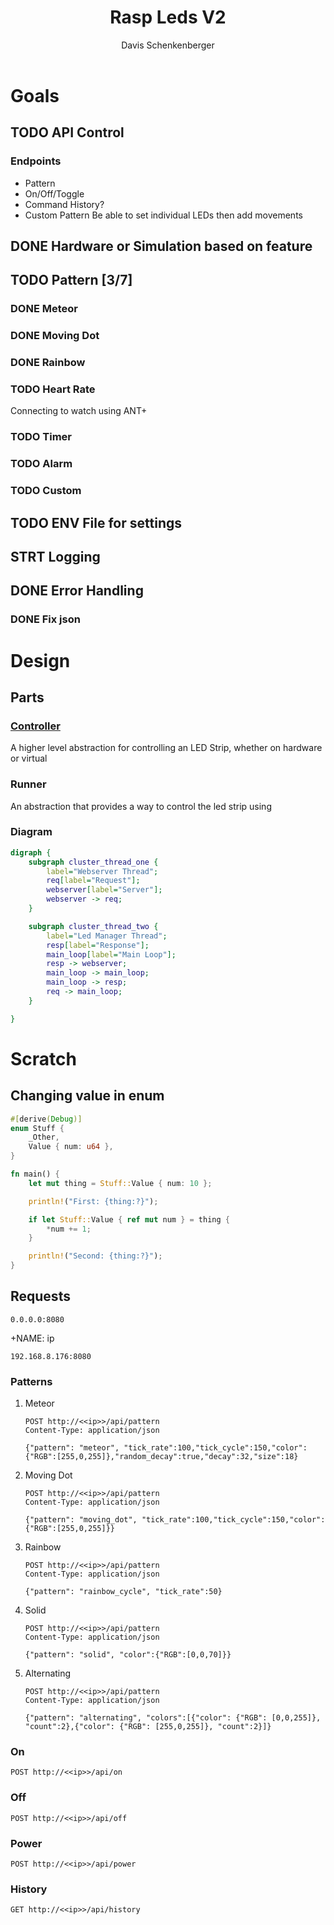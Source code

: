 #+TITLE: Rasp Leds V2
#+AUTHOR: Davis Schenkenberger

* Goals
** TODO API Control
*** Endpoints
- Pattern
- On/Off/Toggle
- Command History?
- Custom Pattern
  Be able to set individual LEDs then add movements

** DONE Hardware or Simulation based on feature
** TODO Pattern [3/7]
*** DONE Meteor
*** DONE Moving Dot
*** DONE Rainbow
*** TODO Heart Rate
Connecting to watch using ANT+
*** TODO Timer
*** TODO Alarm
*** TODO Custom
** TODO ENV File for settings
** STRT Logging
** DONE Error Handling
*** DONE Fix json

* Design
** Parts
*** [[file:src/controller/controller.rs::pub trait LedController {][Controller]]
A higher level abstraction for controlling an LED Strip, whether on hardware or virtual
*** Runner
An abstraction that provides a way to control the led strip using
*** Diagram
#+begin_src dot :file temp.png
digraph {
    subgraph cluster_thread_one {
        label="Webserver Thread";
        req[label="Request"];
        webserver[label="Server"];
        webserver -> req;
    }

    subgraph cluster_thread_two {
        label="Led Manager Thread";
        resp[label="Response"];
        main_loop[label="Main Loop"];
        resp -> webserver;
        main_loop -> main_loop;
        main_loop -> resp;
        req -> main_loop;
    }

}
#+end_src

#+RESULTS:
[[file:temp.png]]

* Scratch
** Changing value in enum
#+begin_src rust
#[derive(Debug)]
enum Stuff {
    _Other,
    Value { num: u64 },
}

fn main() {
    let mut thing = Stuff::Value { num: 10 };

    println!("First: {thing:?}");

    if let Stuff::Value { ref mut num } = thing {
        *num += 1;
    }

    println!("Second: {thing:?}");
}
#+end_src
** Requests
#+NAME: ip
#+begin_src text
0.0.0.0:8080
#+end_src

+NAME: ip
#+begin_src text
192.168.8.176:8080
#+end_src
*** Patterns
**** Meteor
#+begin_src restclient :noweb yes
POST http://<<ip>>/api/pattern
Content-Type: application/json

{"pattern": "meteor", "tick_rate":100,"tick_cycle":150,"color":{"RGB":[255,0,255]},"random_decay":true,"decay":32,"size":18}
#+end_src

#+RESULTS:
#+BEGIN_SRC js
// POST http://0.0.0.0:8080/api/pattern
// HTTP/1.1 200 OK
// server: Rocket
// x-frame-options: SAMEORIGIN
// x-content-type-options: nosniff
// permissions-policy: interest-cohort=()
// content-length: 0
// date: Sun, 27 Feb 2022 07:27:53 GMT
// Request duration: 0.120338s
#+END_SRC

**** Moving Dot
#+begin_src restclient :noweb yes
POST http://<<ip>>/api/pattern
Content-Type: application/json

{"pattern": "moving_dot", "tick_rate":100,"tick_cycle":150,"color":{"RGB":[255,0,255]}}
#+end_src

#+RESULTS:
#+BEGIN_SRC js
// POST http://0.0.0.0:8080/api/pattern
// HTTP/1.1 200 OK
// server: Rocket
// permissions-policy: interest-cohort=()
// x-content-type-options: nosniff
// x-frame-options: SAMEORIGIN
// content-length: 0
// date: Sun, 27 Feb 2022 05:58:20 GMT
// Request duration: 0.075043s
#+END_SRC
**** Rainbow
#+begin_src restclient :noweb yes
POST http://<<ip>>/api/pattern
Content-Type: application/json

{"pattern": "rainbow_cycle", "tick_rate":50}
#+end_src

#+RESULTS:
#+BEGIN_SRC js
// POST http://0.0.0.0:8080/api/pattern
// HTTP/1.1 200 OK
// server: Rocket
// x-content-type-options: nosniff
// x-frame-options: SAMEORIGIN
// permissions-policy: interest-cohort=()
// content-length: 0
// date: Sun, 27 Feb 2022 06:43:12 GMT
// Request duration: 0.005708s
#+END_SRC

**** Solid
#+begin_src restclient :noweb yes
POST http://<<ip>>/api/pattern
Content-Type: application/json

{"pattern": "solid", "color":{"RGB":[0,0,70]}}
#+end_src

#+RESULTS:
#+BEGIN_SRC js
// HTTP/1.1 200 OK
// POST http://0.0.0.0:8080/api/pattern
// Request duration: 0.104534s
// content-length: 0
// date: Sun, 27 Feb 2022 07:31:03 GMT
// permissions-policy: interest-cohort=()
// server: Rocket
// x-content-type-options: nosniff
// x-frame-options: SAMEORIGIN
#+END_SRC

**** Alternating
#+begin_src restclient :noweb yes
POST http://<<ip>>/api/pattern
Content-Type: application/json

{"pattern": "alternating", "colors":[{"color": {"RGB": [0,0,255]}, "count":2},{"color": {"RGB": [255,0,255]}, "count":2}]}
#+end_src

#+RESULTS:
#+BEGIN_SRC js
// POST http://0.0.0.0:8080/api/pattern
// HTTP/1.1 200 OK
// server: Rocket
// x-frame-options: SAMEORIGIN
// x-content-type-options: nosniff
// permissions-policy: interest-cohort=()
// content-length: 0
// date: Sun, 27 Feb 2022 07:24:11 GMT
// Request duration: 0.004524s
#+END_SRC

*** On
#+begin_src restclient :noweb yes
POST http://<<ip>>/api/on
#+end_src

#+RESULTS:
#+BEGIN_SRC js
{
  "error": "no_history"
}
// POST http://0.0.0.0:8080/api/on
// HTTP/1.1 200 OK
// content-type: application/json
// server: Rocket
// x-content-type-options: nosniff
// x-frame-options: SAMEORIGIN
// permissions-policy: interest-cohort=()
// content-length: 22
// date: Sun, 27 Feb 2022 06:42:43 GMT
// Request duration: 0.003249s
#+END_SRC

*** Off
#+begin_src restclient :noweb yes
POST http://<<ip>>/api/off
#+end_src

#+RESULTS:
#+BEGIN_SRC js
// POST http://0.0.0.0:8080/api/off
// HTTP/1.1 200 OK
// server: Rocket
// permissions-policy: interest-cohort=()
// x-content-type-options: nosniff
// x-frame-options: SAMEORIGIN
// content-length: 0
// date: Sun, 27 Feb 2022 05:49:32 GMT
// Request duration: 0.028854s
#+END_SRC

*** Power
#+begin_src restclient :noweb yes
POST http://<<ip>>/api/power
#+end_src

#+RESULTS:
#+BEGIN_SRC js
// POST http://0.0.0.0:8080/api/power
// HTTP/1.1 200 OK
// server: Rocket
// x-frame-options: SAMEORIGIN
// permissions-policy: interest-cohort=()
// x-content-type-options: nosniff
// content-length: 0
// date: Sun, 27 Feb 2022 06:11:33 GMT
// Request duration: 0.086523s
#+END_SRC

#+RESULTS:

*** History
#+begin_src restclient :noweb yes
GET http://<<ip>>/api/history
#+end_src

#+RESULTS:
#+BEGIN_SRC js
[
  {
    "type": "pattern",
    "pattern": "solid",
    "color": {
      "RGB": [
        255,
        0,
        255
      ]
    }
  },
  {
    "type": "pattern",
    "pattern": "alternating",
    "colors": [
      {
        "count": 2,
        "color": {
          "RGB": [
            0,
            0,
            255
          ]
        }
      },
      {
        "count": 2,
        "color": {
          "RGB": [
            255,
            0,
            255
          ]
        }
      }
    ]
  }
]
// GET http://0.0.0.0:8080/api/history
// HTTP/1.1 200 OK
// content-type: application/json
// server: Rocket
// x-frame-options: SAMEORIGIN
// x-content-type-options: nosniff
// permissions-policy: interest-cohort=()
// content-length: 198
// date: Sun, 27 Feb 2022 07:25:38 GMT
// Request duration: 0.110345s
#+END_SRC

